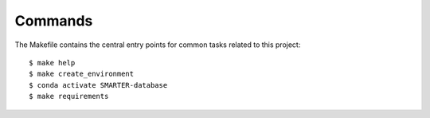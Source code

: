Commands
========

The Makefile contains the central entry points for common tasks related to this project::

    $ make help
    $ make create_environment
    $ conda activate SMARTER-database
    $ make requirements

.. _add_breed:

.. click:: src.data.add_breed:main
    :prog: src/data/add_breed.py
    :nested: full

.. click:: src.data.import_affymetrix:main
    :prog: src/data/import_affymetrix.py
    :nested: full

.. _import_breeds:

.. click:: src.data.import_breeds:main
    :prog: src/data/import_breeds.py
    :nested: full

.. _import_datasets:

.. click:: src.data.import_datasets:main
    :prog: src/data/import_datasets.py
    :nested: full
